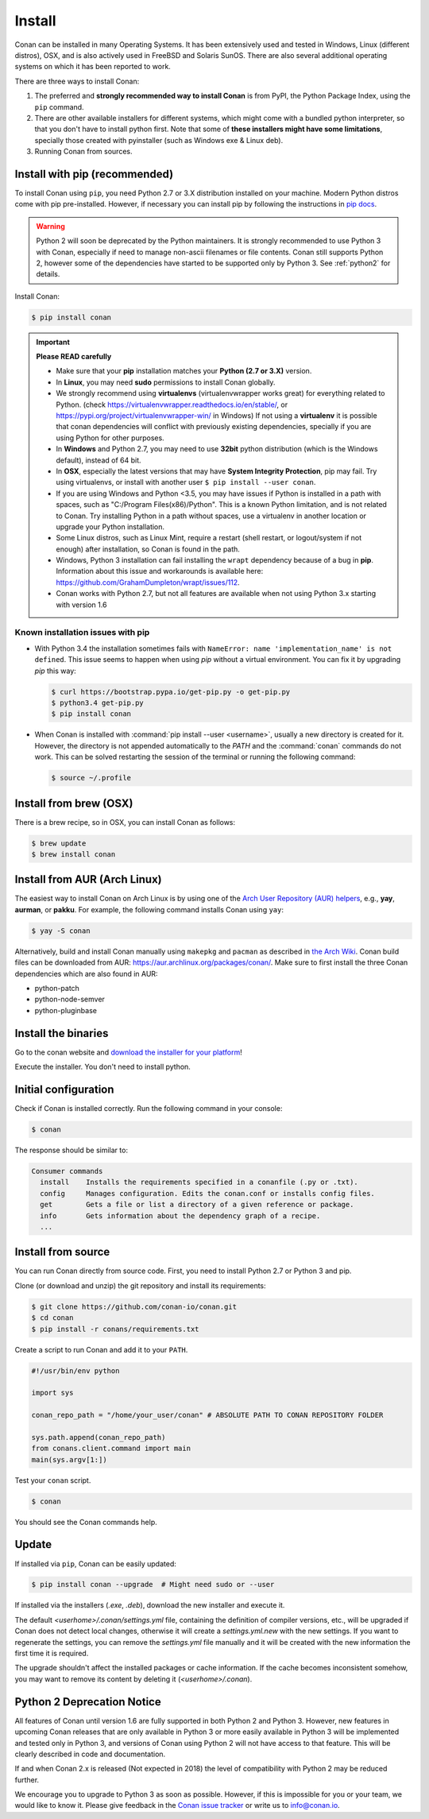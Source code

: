 .. _install:

Install
=======

Conan can be installed in many Operating Systems. It has been extensively used and tested in Windows, Linux (different distros), OSX, and is
also actively used in FreeBSD and Solaris SunOS. There are also several additional operating systems on which it has been reported to work.

There are three ways to install Conan:

1. The preferred and **strongly recommended way to install Conan** is from PyPI, the Python Package Index, using the ``pip`` command.
2. There are other available installers for different systems, which might come with a bundled python interpreter, so that you don't have to
   install python first. Note that some of **these installers might have some limitations**, specially those created with pyinstaller
   (such as Windows exe & Linux deb).
3. Running Conan from sources.

Install with pip (recommended)
------------------------------

To install Conan using ``pip``, you need Python 2.7 or 3.X distribution installed on your machine. Modern Python distros come
with pip pre-installed. However, if necessary you can install pip by following the instructions in `pip docs`_.

.. warning::

    Python 2 will soon be deprecated by the Python maintainers. It is strongly recommended to use Python 3 with Conan, especially if need to manage non-ascii filenames or file contents.
    Conan still supports Python 2, however some of the dependencies have started to be supported only by Python 3. See :ref:`python2` for details.

Install Conan:

.. code-block:: bash

    $ pip install conan

.. important::

    **Please READ carefully**

    - Make sure that your **pip** installation matches your **Python (2.7 or 3.X)** version.
    - In **Linux**, you may need **sudo** permissions to install Conan globally.
    - We strongly recommend using **virtualenvs** (virtualenvwrapper works great) for everything related to Python.
      (check https://virtualenvwrapper.readthedocs.io/en/stable/, or https://pypi.org/project/virtualenvwrapper-win/ in Windows)
      If not using a **virtualenv** it is possible that conan dependencies will conflict with previously existing dependencies,
      specially if you are using Python for other purposes.
    - In **Windows** and Python 2.7, you may need to use **32bit** python distribution (which is the Windows default), instead
      of 64 bit.
    - In **OSX**, especially the latest versions that may have **System Integrity Protection**, pip may fail. Try using virtualenvs, or
      install with another user ``$ pip install --user conan``.
    - If you are using Windows and Python <3.5, you may have issues if Python is installed in a path with spaces, such as
      "C:/Program Files(x86)/Python". This is a known Python limitation, and is not related to Conan. Try installing Python in a path without spaces, use a
      virtualenv in another location or upgrade your Python installation.
    - Some Linux distros, such as Linux Mint, require a restart (shell restart, or logout/system if not enough) after
      installation, so Conan is found in the path.
    - Windows, Python 3 installation can fail installing the ``wrapt`` dependency because of a bug in **pip**. Information about this issue and
      workarounds is available here: https://github.com/GrahamDumpleton/wrapt/issues/112.
    - Conan works with Python 2.7, but not all features are available when not using Python 3.x starting with version 1.6

Known installation issues with pip
++++++++++++++++++++++++++++++++++

- With Python 3.4 the installation sometimes fails with ``NameError: name 'implementation_name' is not defined``. This issue seems to
  happen when using `pip` without a virtual environment. You can fix it by upgrading `pip` this way:

  .. code-block:: bash

      $ curl https://bootstrap.pypa.io/get-pip.py -o get-pip.py
      $ python3.4 get-pip.py
      $ pip install conan

- When Conan is installed with :command:`pip install --user <username>`, usually a new directory is created for it. However, the directory
  is not appended automatically to the `PATH` and the :command:`conan` commands do not work. This can be solved restarting the session of
  the terminal or running the following command:

  .. code-block:: bash

      $ source ~/.profile

Install from brew (OSX)
-----------------------

There is a brew recipe, so in OSX, you can install Conan as follows:

.. code-block:: bash

    $ brew update
    $ brew install conan

Install from AUR (Arch Linux)
-----------------------------

The easiest way to install Conan on Arch Linux is by using one of the `Arch User Repository (AUR) helpers <https://wiki.archlinux.org/index.php/AUR_helpers>`_, e.g., **yay**, **aurman**, or **pakku**.
For example, the following command installs Conan using ``yay``:

.. code-block:: bash

    $ yay -S conan

Alternatively, build and install Conan manually using ``makepkg`` and ``pacman`` as described in `the Arch Wiki <https://wiki.archlinux.org/index.php/Arch_User_Repository#Installing_packages>`_.
Conan build files can be downloaded from AUR: https://aur.archlinux.org/packages/conan/.
Make sure to first install the three Conan dependencies which are also found in AUR:

- python-patch 
- python-node-semver
- python-pluginbase


Install the binaries
--------------------

Go to the conan website and `download the installer for your platform <https://conan.io/downloads.html>`_!

Execute the installer. You don't need to install python.


Initial configuration
---------------------

Check if Conan is installed correctly. Run the following command in your console:

.. code-block:: bash

    $ conan

The response should be similar to:

.. code-block:: bash

    Consumer commands
      install    Installs the requirements specified in a conanfile (.py or .txt).
      config     Manages configuration. Edits the conan.conf or installs config files.
      get        Gets a file or list a directory of a given reference or package.
      info       Gets information about the dependency graph of a recipe.
      ...

Install from source
-------------------

You can run Conan directly from source code. First, you need to install Python 2.7 or Python 3 and
pip.

Clone (or download and unzip) the git repository and install its requirements:

.. code-block:: bash

    $ git clone https://github.com/conan-io/conan.git
    $ cd conan
    $ pip install -r conans/requirements.txt

Create a script to run Conan and add it to your ``PATH``.

.. code-block:: text

    #!/usr/bin/env python

    import sys

    conan_repo_path = "/home/your_user/conan" # ABSOLUTE PATH TO CONAN REPOSITORY FOLDER

    sys.path.append(conan_repo_path)
    from conans.client.command import main
    main(sys.argv[1:])

Test your ``conan`` script.

.. code-block:: bash

    $ conan

You should see the Conan commands help.

Update
------

If installed via ``pip``, Conan can be easily updated:

.. code-block:: bash

    $ pip install conan --upgrade  # Might need sudo or --user

If installed via the installers (*.exe*, *.deb*), download the new installer and execute it.

The default *<userhome>/.conan/settings.yml* file, containing the definition of compiler versions, etc.,
will be upgraded if Conan does not detect local changes, otherwise it will create a *settings.yml.new* with the new settings. 
If you want to regenerate the settings, you can remove the *settings.yml* file manually and it will be created with the new information the first time it is required.

The upgrade shouldn't affect the installed packages or cache information. If the cache becomes inconsistent somehow, you may want to remove its content by deleting it (*<userhome>/.conan*).

.. _python2:

Python 2 Deprecation Notice
---------------------------

All features of Conan until version 1.6 are fully supported in both Python 2 and Python 3. However, new features in upcoming Conan releases
that are only available in Python 3 or more easily available in Python 3 will be implemented and tested only in Python 3, and versions of
Conan using Python 2 will not have access to that feature. This will be clearly described in code and documentation.

If and when Conan 2.x is released (Not expected in 2018) the level of compatibility with Python 2 may be reduced further.

We encourage you to upgrade to Python 3 as soon as possible. However, if this is impossible for you or your team, we would like to know it.
Please give feedback in the `Conan issue tracker`_ or write us to info@conan.io.

.. _`pip docs`: https://pip.pypa.io/en/stable/installing/

.. _`Conan issue tracker`: https://github.com/conan-io/conan/issues/3334

